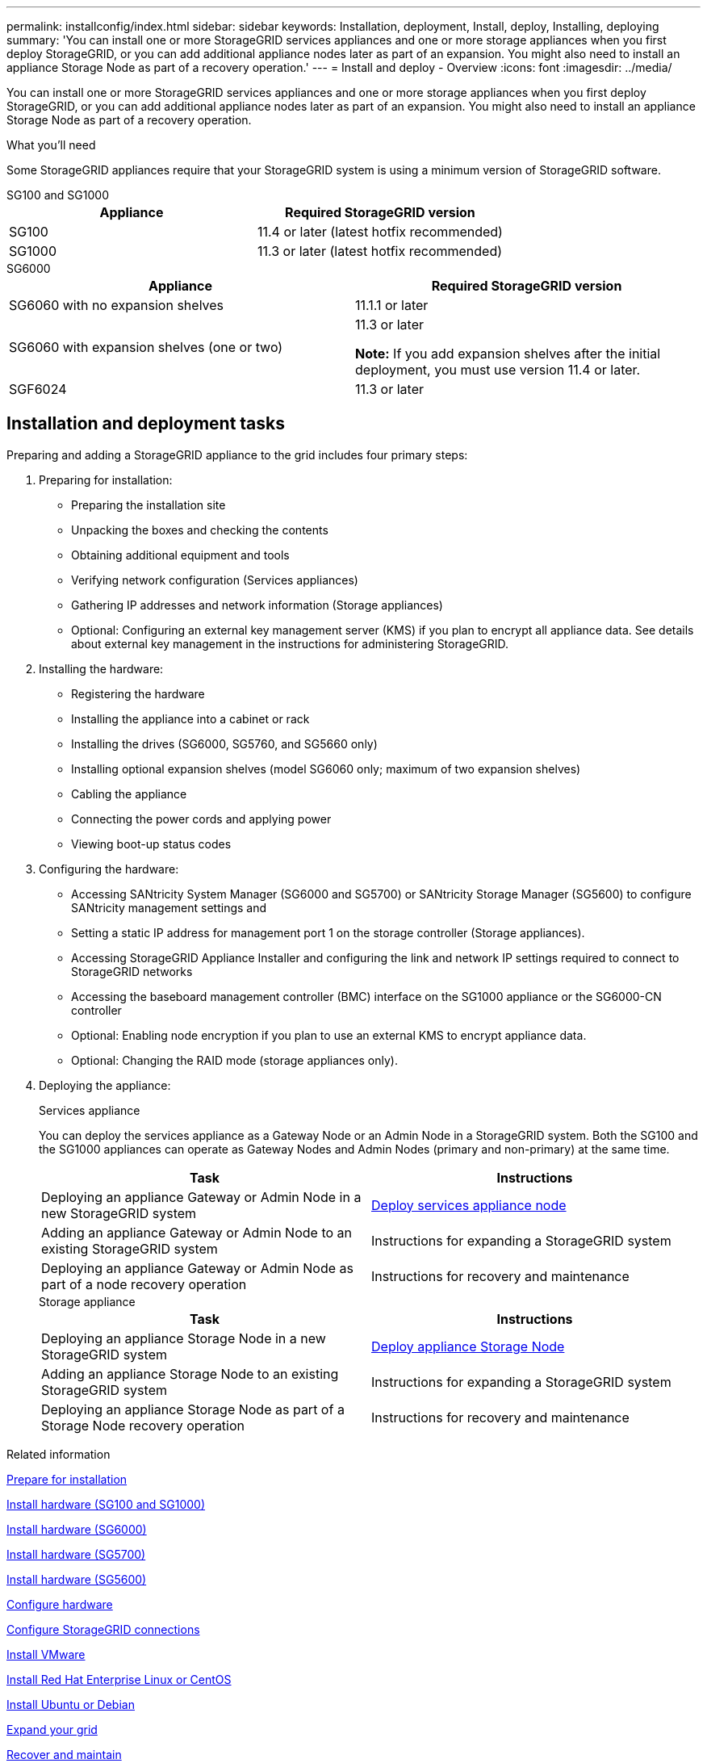 ---
permalink: installconfig/index.html
sidebar: sidebar
keywords: Installation, deployment, Install, deploy, Installing, deploying
summary: 'You can install one or more StorageGRID services appliances and one or more storage appliances when you first deploy StorageGRID, or you can add additional appliance nodes later as part of an expansion. You might also need to install an appliance Storage Node as part of a recovery operation.'
---
= Install and deploy - Overview
:icons: font
:imagesdir: ../media/

[.lead]
You can install one or more StorageGRID services appliances and one or more storage appliances when you first deploy StorageGRID, or you can add additional appliance nodes later as part of an expansion. You might also need to install an appliance Storage Node as part of a recovery operation.

.What you'll need

Some StorageGRID appliances require that your StorageGRID system is using a minimum version of StorageGRID software.

[role="tabbed-block"]
====
.SG100 and SG1000
--
[options="header"]
|===
| Appliance| Required StorageGRID version
a|
SG100
a|
11.4 or later (latest hotfix recommended)
a|
SG1000
a|
11.3 or later (latest hotfix recommended)
|===
--

.SG6000
--
[options="header"]
|===
| Appliance| Required StorageGRID version
a|
SG6060 with no expansion shelves
a|
11.1.1 or later
a|
SG6060 with expansion shelves (one or two)
a|
11.3 or later

*Note:* If you add expansion shelves after the initial deployment, you must use version 11.4 or later.

a|
SGF6024
a|
11.3 or later
|===
--
====


== Installation and deployment tasks

Preparing and adding a StorageGRID appliance to the grid includes four primary steps:

. Preparing for installation:
 ** Preparing the installation site
 ** Unpacking the boxes and checking the contents
 ** Obtaining additional equipment and tools
 ** Verifying network configuration (Services appliances)
 ** Gathering IP addresses and network information (Storage appliances)
 ** Optional: Configuring an external key management server (KMS) if you plan to encrypt all appliance data. See details about external key management in the instructions for administering StorageGRID.
. Installing the hardware:
 ** Registering the hardware
 ** Installing the appliance into a cabinet or rack
 ** Installing the drives (SG6000, SG5760, and SG5660 only)
 ** Installing optional expansion shelves (model SG6060 only; maximum of two expansion shelves)
 ** Cabling the appliance
 ** Connecting the power cords and applying power
 ** Viewing boot-up status codes
. Configuring the hardware:
 ** Accessing SANtricity System Manager (SG6000 and SG5700) or SANtricity Storage Manager (SG5600) to configure SANtricity management settings and 
 ** Setting a static IP address for management port 1 on the storage controller (Storage appliances).
 ** Accessing StorageGRID Appliance Installer and configuring the link and network IP settings required to connect to StorageGRID networks
 ** Accessing the baseboard management controller (BMC) interface on the SG1000 appliance or the SG6000-CN controller
 ** Optional: Enabling node encryption if you plan to use an external KMS to encrypt appliance data.
 ** Optional: Changing the RAID mode (storage appliances only).
. Deploying the appliance:
+
[role="tabbed-block"]
====

.Services appliance
--
You can deploy the services appliance as a Gateway Node or an Admin Node in a StorageGRID system. Both the SG100 and the SG1000 appliances can operate as Gateway Nodes and Admin Nodes (primary and non-primary) at the same time.
 
[options="header"]
|===
| Task| Instructions
a|
Deploying an appliance Gateway or Admin Node in a new StorageGRID system
a|
xref:../installconfig/deploying-services-appliance-node.adoc[Deploy services appliance node]
a|
Adding an appliance Gateway or Admin Node to an existing StorageGRID system
a|
Instructions for expanding a StorageGRID system
a|
Deploying an appliance Gateway or Admin Node as part of a node recovery operation
a|
Instructions for recovery and maintenance
|===
--

.Storage appliance
--
[options="header"]
|===
| Task| Instructions
a|
Deploying an appliance Storage Node in a new StorageGRID system
a|
xref:../installconfig/deploying-appliance-storage-node.adoc[Deploy appliance Storage Node]
a|
Adding an appliance Storage Node to an existing StorageGRID system
a|
Instructions for expanding a StorageGRID system
a|
Deploying an appliance Storage Node as part of a Storage Node recovery operation
a|
Instructions for recovery and maintenance
|===
--

====

.Related information

xref:installation-checklist.adoc[Prepare for installation]

xref:installing-appliance-in-cabinet-or-rack-sg100-and-sg1000.adoc[Install hardware (SG100 and SG1000)]

xref:installing-hardware-sg6000.adoc[Install hardware (SG6000)]

xref:installing-appliance-in-cabinet-or-rack-sg5700.adoc[Install hardware (SG5700)]

xref:installing-appliance-in-cabinet-or-rack-sg5600.adoc[Install hardware (SG5600)]

xref:../installconfig/configuring-hardware.adoc[Configure hardware]

xref:configuring-storagegrid-connections.adoc[Configure StorageGRID connections]

xref:../vmware/index.adoc[Install VMware]

xref:../rhel/index.adoc[Install Red Hat Enterprise Linux or CentOS]

xref:../ubuntu/index.adoc[Install Ubuntu or Debian]

xref:../expand/index.adoc[Expand your grid]

xref:../maintain/index.adoc[Recover and maintain]

xref:../admin/index.adoc[Administer StorageGRID]